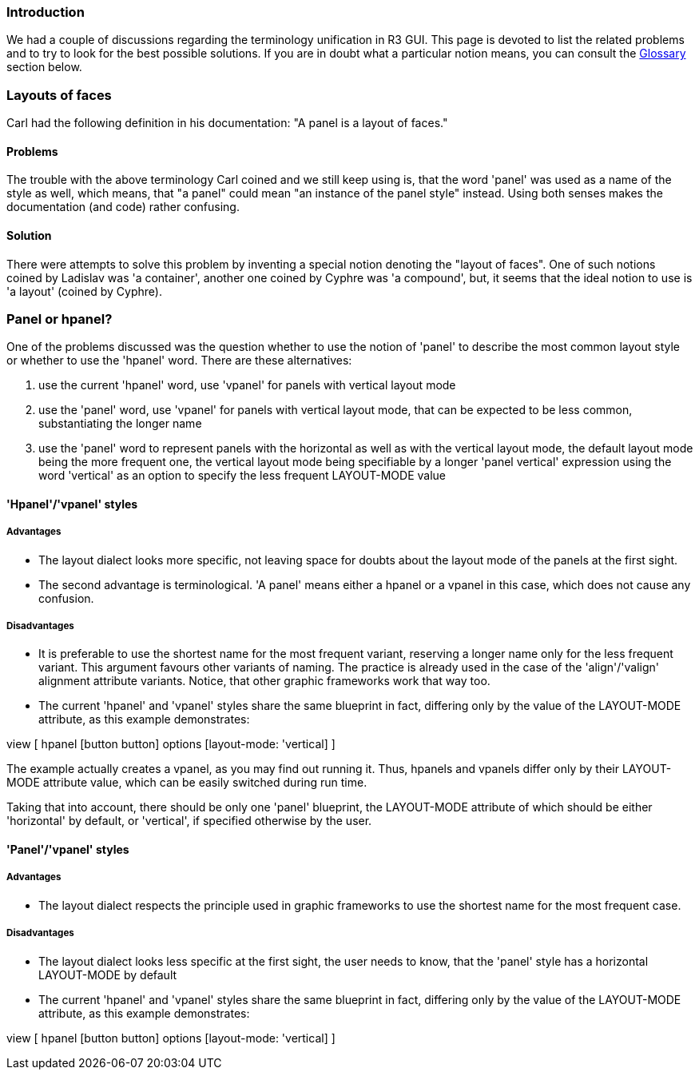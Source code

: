 
Introduction
~~~~~~~~~~~~

We had a couple of discussions regarding the terminology unification in
R3 GUI. This page is devoted to list the related problems and to try to
look for the best possible solutions. If you are in doubt what a
particular notion means, you can consult the link:#Glossary[Glossary]
section below.


Layouts of faces
~~~~~~~~~~~~~~~~

Carl had the following definition in his documentation: "A panel is a
layout of faces."


Problems
^^^^^^^^

The trouble with the above terminology Carl coined and we still keep
using is, that the word 'panel' was used as a name of the style as well,
which means, that "a panel" could mean "an instance of the panel style"
instead. Using both senses makes the documentation (and code) rather
confusing.


Solution
^^^^^^^^

There were attempts to solve this problem by inventing a special notion
denoting the "layout of faces". One of such notions coined by Ladislav
was 'a container', another one coined by Cyphre was 'a compound', but,
it seems that the ideal notion to use is 'a layout' (coined by Cyphre).


Panel or hpanel?
~~~~~~~~~~~~~~~~

One of the problems discussed was the question whether to use the notion
of 'panel' to describe the most common layout style or whether to use
the 'hpanel' word. There are these alternatives:

1.  use the current 'hpanel' word, use 'vpanel' for panels with vertical
layout mode
2.  use the 'panel' word, use 'vpanel' for panels with vertical layout
mode, that can be expected to be less common, substantiating the longer
name
3.  use the 'panel' word to represent panels with the horizontal as well
as with the vertical layout mode, the default layout mode being the more
frequent one, the vertical layout mode being specifiable by a longer
'panel vertical' expression using the word 'vertical' as an option to
specify the less frequent LAYOUT-MODE value


'Hpanel'/'vpanel' styles
^^^^^^^^^^^^^^^^^^^^^^^^


Advantages
++++++++++

* The layout dialect looks more specific, not leaving space for doubts
about the layout mode of the panels at the first sight.

* The second advantage is terminological. 'A panel' means either a
hpanel or a vpanel in this case, which does not cause any confusion.


Disadvantages
+++++++++++++

* It is preferable to use the shortest name for the most frequent
variant, reserving a longer name only for the less frequent variant.
This argument favours other variants of naming. The practice is already
used in the case of the 'align'/'valign' alignment attribute variants.
Notice, that other graphic frameworks work that way too.

* The current 'hpanel' and 'vpanel' styles share the same blueprint in
fact, differing only by the value of the LAYOUT-MODE attribute, as this
example demonstrates:

view [ hpanel [button button] options [layout-mode: 'vertical]
]

The example actually creates a vpanel, as you may find out running it.
Thus, hpanels and vpanels differ only by their LAYOUT-MODE attribute
value, which can be easily switched during run time.

Taking that into account, there should be only one 'panel' blueprint,
the LAYOUT-MODE attribute of which should be either 'horizontal' by
default, or 'vertical', if specified otherwise by the user.


'Panel'/'vpanel' styles
^^^^^^^^^^^^^^^^^^^^^^^


Advantages
++++++++++

* The layout dialect respects the principle used in graphic frameworks
to use the shortest name for the most frequent case.


Disadvantages
+++++++++++++

* The layout dialect looks less specific at the first sight, the user
needs to know, that the 'panel' style has a horizontal LAYOUT-MODE by
default

* The current 'hpanel' and 'vpanel' styles share the same blueprint in
fact, differing only by the value of the LAYOUT-MODE attribute, as this
example demonstrates:

view [ hpanel [button button] options [layout-mode: 'vertical]
]